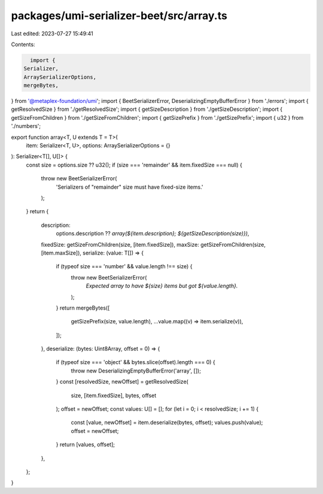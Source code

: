 packages/umi-serializer-beet/src/array.ts
=========================================

Last edited: 2023-07-27 15:49:41

Contents:

.. code-block:: ts

    import {
  Serializer,
  ArraySerializerOptions,
  mergeBytes,
} from '@metaplex-foundation/umi';
import { BeetSerializerError, DeserializingEmptyBufferError } from './errors';
import { getResolvedSize } from './getResolvedSize';
import { getSizeDescription } from './getSizeDescription';
import { getSizeFromChildren } from './getSizeFromChildren';
import { getSizePrefix } from './getSizePrefix';
import { u32 } from './numbers';

export function array<T, U extends T = T>(
  item: Serializer<T, U>,
  options: ArraySerializerOptions = {}
): Serializer<T[], U[]> {
  const size = options.size ?? u32();
  if (size === 'remainder' && item.fixedSize === null) {
    throw new BeetSerializerError(
      'Serializers of "remainder" size must have fixed-size items.'
    );
  }
  return {
    description:
      options.description ??
      `array(${item.description}; ${getSizeDescription(size)})`,
    fixedSize: getSizeFromChildren(size, [item.fixedSize]),
    maxSize: getSizeFromChildren(size, [item.maxSize]),
    serialize: (value: T[]) => {
      if (typeof size === 'number' && value.length !== size) {
        throw new BeetSerializerError(
          `Expected array to have ${size} items but got ${value.length}.`
        );
      }
      return mergeBytes([
        getSizePrefix(size, value.length),
        ...value.map((v) => item.serialize(v)),
      ]);
    },
    deserialize: (bytes: Uint8Array, offset = 0) => {
      if (typeof size === 'object' && bytes.slice(offset).length === 0) {
        throw new DeserializingEmptyBufferError('array', []);
      }
      const [resolvedSize, newOffset] = getResolvedSize(
        size,
        [item.fixedSize],
        bytes,
        offset
      );
      offset = newOffset;
      const values: U[] = [];
      for (let i = 0; i < resolvedSize; i += 1) {
        const [value, newOffset] = item.deserialize(bytes, offset);
        values.push(value);
        offset = newOffset;
      }
      return [values, offset];
    },
  };
}


